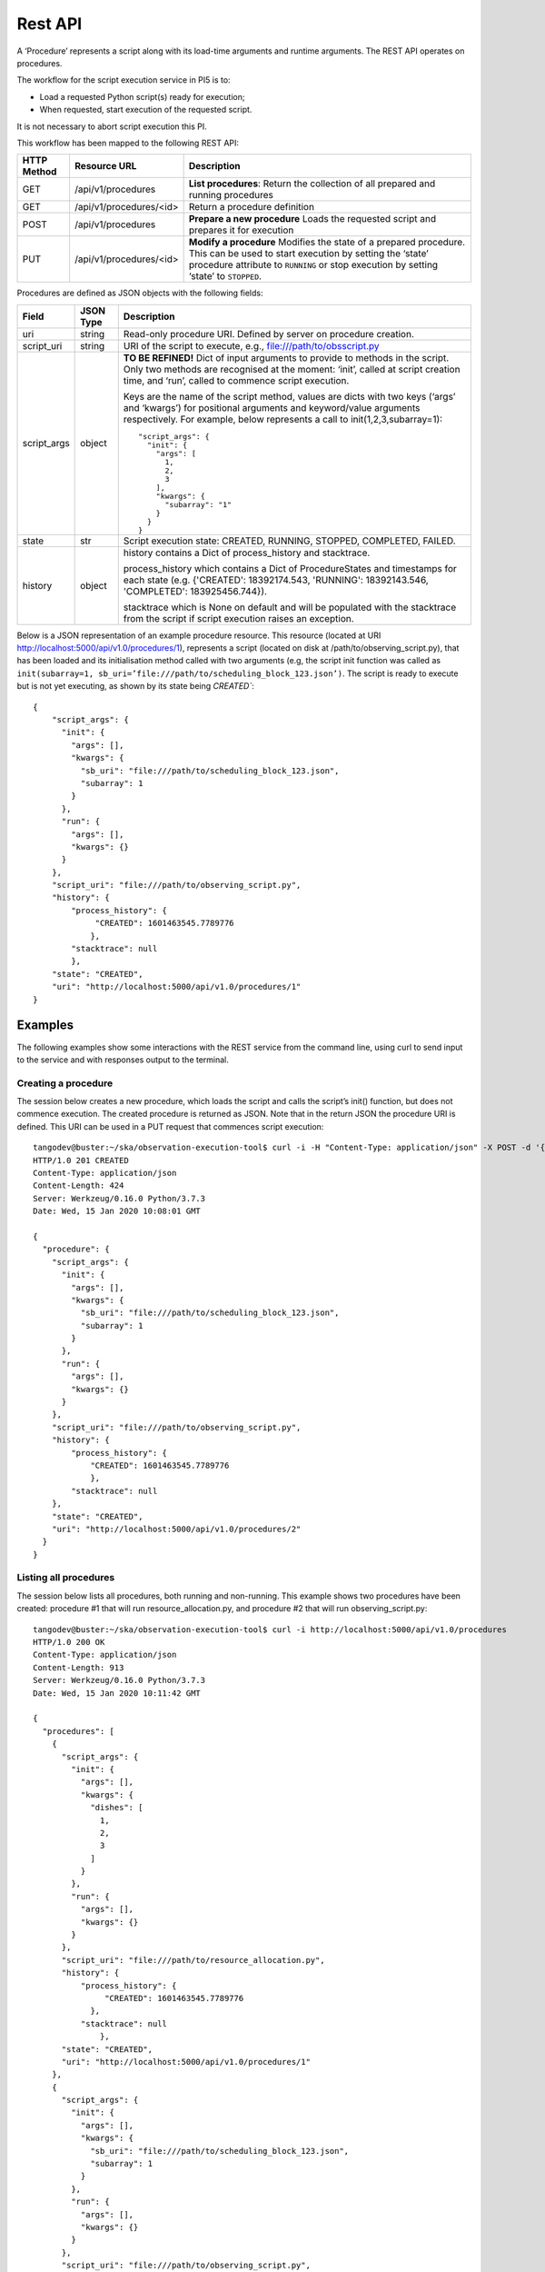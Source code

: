 .. _rest-api:

********
Rest API
********

A ‘Procedure’ represents a script along with its load-time arguments and
runtime arguments. The REST API operates on procedures.

The workflow for the script execution service in PI5 is to:

* Load a requested Python script(s) ready for execution;
* When requested, start execution of the requested script.

It is not necessary to abort script execution this PI.

This workflow has been mapped to the following REST API:

+-------------+-------------------------+-------------------------------------+
| HTTP Method | Resource URL            | Description                         |
+=============+=========================+=====================================+
| GET         | /api/v1/procedures      | **List procedures**:                |
|             |                         | Return the collection of all        |
|             |                         | prepared and running procedures     |
+-------------+-------------------------+-------------------------------------+
| GET         | /api/v1/procedures/<id> | Return a procedure definition       |
+-------------+-------------------------+-------------------------------------+
| POST        | /api/v1/procedures      | **Prepare a new procedure**         |
|             |                         | Loads the requested script and      |
|             |                         | prepares it for execution           |
+-------------+-------------------------+-------------------------------------+
| PUT         | /api/v1/procedures/<id> | **Modify a procedure**              |
|             |                         | Modifies the state of a prepared    |
|             |                         | procedure. This can be used to      |
|             |                         | start execution by setting the      |
|             |                         | ‘state’ procedure attribute to      |
|             |                         | ``RUNNING`` or stop execution by    |
|             |                         | setting ‘state’ to ``STOPPED``.     |
+-------------+-------------------------+-------------------------------------+

Procedures are defined as JSON objects with the following fields:

+-------------+------------+----------------------------------------------------------------------+
| Field       | JSON Type  | Description                                                          |
+=============+============+======================================================================+
| uri         | string     | Read-only procedure URI. Defined by server on procedure creation.    |
+-------------+------------+----------------------------------------------------------------------+
| script_uri  | string     | URI of the script to execute, e.g., file:///path/to/obsscript.py     |
+-------------+------------+----------------------------------------------------------------------+
| script_args | object     | **TO BE REFINED!** Dict of input arguments to provide to methods in  |
|             |            | the script. Only two methods are recognised at the moment: ‘init’,   |
|             |            | called at script creation time, and ‘run’, called to commence script |
|             |            | execution.                                                           |
|             |            |                                                                      |
|             |            | Keys are the name of the script method, values are dicts with two    |
|             |            | keys (‘args’ and ‘kwargs’) for positional arguments and              |
|             |            | keyword/value arguments respectively. For example, below represents  |
|             |            | a call to init(1,2,3,subarray=1)::                                   |
|             |            |                                                                      |
|             |            |    "script_args": {                                                  |
|             |            |      "init": {                                                       |
|             |            |        "args": [                                                     |
|             |            |          1,                                                          |
|             |            |          2,                                                          |
|             |            |          3                                                           |
|             |            |        ],                                                            |
|             |            |        "kwargs": {                                                   |
|             |            |          "subarray": "1"                                             |
|             |            |        }                                                             |
|             |            |      }                                                               |
|             |            |    }                                                                 |
+-------------+------------+----------------------------------------------------------------------+
| state       | str        | Script execution state: CREATED, RUNNING, STOPPED, COMPLETED,        |
|             |            | FAILED.                                                              |
+-------------+------------+----------------------------------------------------------------------+
| history     | object     | history contains a Dict of process_history and stacktrace.           |
|             |            |                                                                      |
|             |            | process_history which contains a Dict of ProcedureStates and         |
|             |            | timestamps for each state (e.g. {'CREATED': 18392174.543,            |
|             |            | 'RUNNING': 18392143.546, 'COMPLETED': 183925456.744}).               |
|             |            |                                                                      |
|             |            | stacktrace which is None on default and will be populated with       |
|             |            | the stacktrace from the script if script execution raises an         |
|             |            | exception.                                                           |
|             |            |                                                                      |
+-------------+------------+----------------------------------------------------------------------+

Below is a JSON representation of an example procedure resource. This resource
(located at URI http://localhost:5000/api/v1.0/procedures/1), represents a
script (located on disk at /path/to/observing_script.py), that has been loaded
and its initialisation method called with two arguments (e.g, the script init
function was called as
``init(subarray=1, sb_uri=’file:///path/to/scheduling_block_123.json’)``. The
script is ready to execute but is not yet executing, as shown by its state
being `CREATED``::

    {
        "script_args": {
          "init": {
            "args": [],
            "kwargs": {
              "sb_uri": "file:///path/to/scheduling_block_123.json",
              "subarray": 1
            }
          },
          "run": {
            "args": [],
            "kwargs": {}
          }
        },
        "script_uri": "file:///path/to/observing_script.py",
        "history": {
            "process_history": {
                 "CREATED": 1601463545.7789776
                },
            "stacktrace": null
            },
        "state": "CREATED",
        "uri": "http://localhost:5000/api/v1.0/procedures/1"
    }

Examples
========

The following examples show some interactions with the REST service from the
command line, using curl to send input to the service and with responses
output to the terminal.

Creating a procedure
--------------------
The session below creates a new procedure, which loads the script and calls
the script’s init() function, but does not commence execution. The created
procedure is returned as JSON. Note that in the return JSON the procedure URI
is defined. This URI can be used in a PUT request that commences script
execution::

    tangodev@buster:~/ska/observation-execution-tool$ curl -i -H "Content-Type: application/json" -X POST -d '{"script_uri":"file:///path/to/observing_script.py", "script_args": {"init": { "kwargs": {"subarray": 1, "sb_uri": "file:///path/to/scheduling_block_123.json"} } }}' http://localhost:5000/api/v1.0/procedures
    HTTP/1.0 201 CREATED
    Content-Type: application/json
    Content-Length: 424
    Server: Werkzeug/0.16.0 Python/3.7.3
    Date: Wed, 15 Jan 2020 10:08:01 GMT

    {
      "procedure": {
        "script_args": {
          "init": {
            "args": [],
            "kwargs": {
              "sb_uri": "file:///path/to/scheduling_block_123.json",
              "subarray": 1
            }
          },
          "run": {
            "args": [],
            "kwargs": {}
          }
        },
        "script_uri": "file:///path/to/observing_script.py",
        "history": {
            "process_history": {
                "CREATED": 1601463545.7789776
                },
            "stacktrace": null
        },
        "state": "CREATED",
        "uri": "http://localhost:5000/api/v1.0/procedures/2"
      }
    }

Listing all procedures
----------------------
The session below lists all procedures, both running and non-running. This
example shows two procedures have been created: procedure #1 that will run
resource_allocation.py, and procedure #2 that will run observing_script.py::

    tangodev@buster:~/ska/observation-execution-tool$ curl -i http://localhost:5000/api/v1.0/procedures
    HTTP/1.0 200 OK
    Content-Type: application/json
    Content-Length: 913
    Server: Werkzeug/0.16.0 Python/3.7.3
    Date: Wed, 15 Jan 2020 10:11:42 GMT

    {
      "procedures": [
        {
          "script_args": {
            "init": {
              "args": [],
              "kwargs": {
                "dishes": [
                  1,
                  2,
                  3
                ]
              }
            },
            "run": {
              "args": [],
              "kwargs": {}
            }
          },
          "script_uri": "file:///path/to/resource_allocation.py",
          "history": {
              "process_history": {
                   "CREATED": 1601463545.7789776
                },
              "stacktrace": null
		  },
          "state": "CREATED",
          "uri": "http://localhost:5000/api/v1.0/procedures/1"
        },
        {
          "script_args": {
            "init": {
              "args": [],
              "kwargs": {
                "sb_uri": "file:///path/to/scheduling_block_123.json",
                "subarray": 1
              }
            },
            "run": {
              "args": [],
              "kwargs": {}
            }
          },
          "script_uri": "file:///path/to/observing_script.py",
          "history": {
               "process_history": {
                   "CREATED": 1601463545.7789885
                  },
               "stacktrace": null
          },
          "state": "CREATED",
          "uri": "http://localhost:5000/api/v1.0/procedures/2"
        }
      ]
    }

Listing one procedure
---------------------
A specific procedure can be listed by a GET request to its specific URI. The
session below lists procedure #1::

    tangodev@buster:~/ska/observation-execution-tool$ curl -i http://localhost:5000/api/v1.0/procedures/1
    HTTP/1.0 200 OK
    Content-Type: application/json
    Content-Length: 417
    Server: Werkzeug/0.16.0 Python/3.7.3
    Date: Wed, 15 Jan 2020 10:18:26 GMT

    {
      "procedure": {
        "script_args": {
          "init": {
            "args": [],
            "kwargs": {
              "dishes": [
                1,
                2,
                3
              ]
            }
          },
          "run": {
            "args": [],
            "kwargs": {}
          }
        },
        "script_uri": "file:///path/to/resource_allocation.py",
        "history": {
            "process_history": {
                "CREATED": 1601463545.7789776
                },
            "stacktrace": null
        },
        "state": "CREATED",
        "uri": "http://localhost:5000/api/v1.0/procedures/1"
      }
    }

Starting procedure execution
----------------------------
The signal to begin script execution is to change the state of a procedure to
``RUNNING``. This is achieved with a PUT request to the resource. Any
additional late-binding arguments to pass to the script’s run() function
should be defined in the ‘run’ script_args key.

The example below requests execution of procedure #2, with late binding kw
argument scan_duration=14::

    tangodev@buster:~/ska/observation-execution-tool$ curl -i -H "Content-Type: application/json" -X PUT -d '{"script_args": {"run": {"kwargs": {"scan_duration": 14.0}}}, "state": "RUNNING"}' http://localhost:5000/api/v1.0/procedures/2
    HTTP/1.0 200 OK
    Content-Type: application/json
    Content-Length: 467
    Server: Werkzeug/0.16.0 Python/3.7.3
    Date: Wed, 15 Jan 2020 10:14:06 GMT

    {
      "procedure": {
        "script_args": {
          "init": {
            "args": [],
            "kwargs": {
              "sb_uri": "file:///path/to/scheduling_block_123.json",
              "subarray": 1
            }
          },
          "run": {
            "args": [],
            "kwargs": {
              "scan_duration": 14.0
            }
          }
        },
        "script_uri": "file:///path/to/observing_script.py",
        "history": {
            "process_history": {
                "CREATED": 1601463545.7789885,
                "RUNNING": 1601463545.7789997
             },
            "stacktrace": null
        }
        "state": "RUNNING",
        "uri": "http://localhost:5000/api/v1.0/procedures/2"
      }
    }

